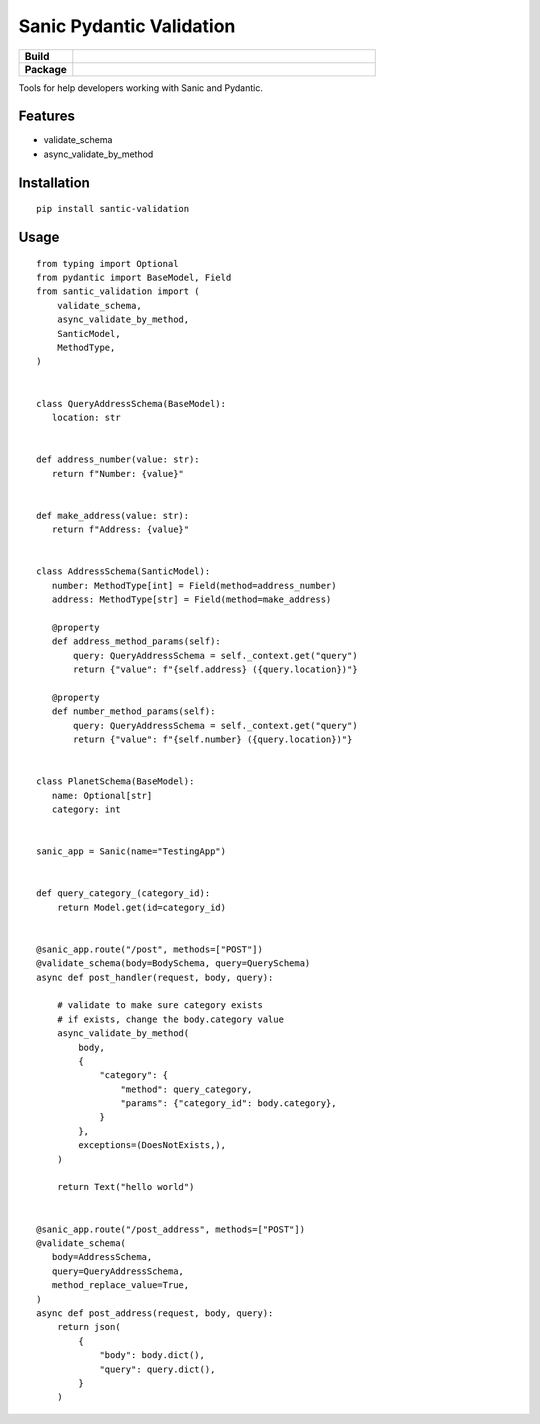 Sanic Pydantic Validation
=========================

.. start-badges

.. list-table::
    :widths: 15 85
    :stub-columns: 1
    
    * - Build
      - | |Tox|
    * - Package
      - | |PyPI| |PyPI version| |Code style black|

.. |Tox| image:: https://github.com/weiztech/santic-validation/actions/workflows/python-package.yml/badge.svg?branch=main
   :target: https://github.com/weiztech/santic-validation/actions/workflows/python-package.yml
.. |PyPI| image:: https://img.shields.io/pypi/v/santic-validation.svg
   :target: https://pypi.python.org/pypi/santic-validation/
.. |PyPI version| image:: https://img.shields.io/pypi/pyversions/santic-validation.svg
   :target: https://pypi.python.org/pypi/santic-validation/
.. |Code style black| image:: https://img.shields.io/badge/code%20style-black-000000.svg
    :target: https://github.com/ambv/black

.. end-badges

Tools for help developers working with Sanic and Pydantic.

Features
--------

- validate_schema
- async_validate_by_method

Installation
------------

::

 pip install santic-validation


Usage
------------

::

 from typing import Optional
 from pydantic import BaseModel, Field
 from santic_validation import (
     validate_schema,
     async_validate_by_method,
     SanticModel,
     MethodType,
 )
 
 
 class QueryAddressSchema(BaseModel):
    location: str


 def address_number(value: str):
    return f"Number: {value}"


 def make_address(value: str):
    return f"Address: {value}"


 class AddressSchema(SanticModel):
    number: MethodType[int] = Field(method=address_number)
    address: MethodType[str] = Field(method=make_address)

    @property
    def address_method_params(self):
        query: QueryAddressSchema = self._context.get("query")
        return {"value": f"{self.address} ({query.location})"}

    @property
    def number_method_params(self):
        query: QueryAddressSchema = self._context.get("query")
        return {"value": f"{self.number} ({query.location})"}


 class PlanetSchema(BaseModel):
    name: Optional[str]
    category: int


 sanic_app = Sanic(name="TestingApp")


 def query_category_(category_id):
     return Model.get(id=category_id)


 @sanic_app.route("/post", methods=["POST"])
 @validate_schema(body=BodySchema, query=QuerySchema)
 async def post_handler(request, body, query):

     # validate to make sure category exists
     # if exists, change the body.category value
     async_validate_by_method(
         body,
         {
             "category": {
                 "method": query_category,
                 "params": {"category_id": body.category},
             }
         },
         exceptions=(DoesNotExists,),
     )

     return Text("hello world")
 
 
 @sanic_app.route("/post_address", methods=["POST"])
 @validate_schema(
    body=AddressSchema,
    query=QueryAddressSchema,
    method_replace_value=True,
 )
 async def post_address(request, body, query):
     return json(
         {
             "body": body.dict(),
             "query": query.dict(),
         }
     )
